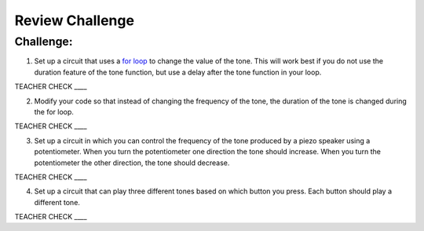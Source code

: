 Review Challenge
================

Challenge:
----------

1. Set up a circuit that uses a `for
   loop <https://www.google.com/url?q=https://docs.google.com/document/d/1BmZbXzxnD2j17QToSZ9jeZmnP7burwfksfQq2v4zu-Y/edit%23heading%3Dh.2u7q6orum403&sa=D&ust=1587613173962000>`__ to
   change the value of the tone. This will work best if you do not use
   the duration feature of the tone function, but use a delay after the
   tone function in your loop.

TEACHER CHECK \_\_\_\_

2. Modify your code so that instead of changing the frequency of the
   tone, the duration of the tone is changed during the for loop.

TEACHER CHECK \_\_\_\_

3. Set up a circuit in which you can control the frequency of the tone
   produced by a piezo speaker using a potentiometer. When you turn the
   potentiometer one direction the tone should increase. When you turn
   the potentiometer the other direction, the tone should decrease.

TEACHER CHECK \_\_\_\_

4. Set up a circuit that can play three different tones based on which
   button you press. Each button should play a different tone.

TEACHER CHECK \_\_\_\_
